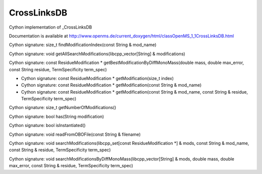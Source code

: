 CrossLinksDB
============

.. py:class:: CrossLinksDB


   Bases: :py:class:`object`


Cython implementation of _CrossLinksDB


Documentation is available at http://www.openms.de/current_doxygen/html/classOpenMS_1_1CrossLinksDB.html




.. py:method:: CrossLinksDB.findModificationIndex


Cython signature: size_t findModificationIndex(const String & mod_name)




.. py:method:: CrossLinksDB.getAllSearchModifications


Cython signature: void getAllSearchModifications(libcpp_vector[String] & modifications)




.. py:method:: CrossLinksDB.getBestModificationByDiffMonoMass


Cython signature: const ResidueModification * getBestModificationByDiffMonoMass(double mass, double max_error, const String residue, TermSpecificity term_spec)




.. py:method:: CrossLinksDB.getModification


- Cython signature: const ResidueModification * getModification(size_t index)
- Cython signature: const ResidueModification * getModification(const String & mod_name)
- Cython signature: const ResidueModification * getModification(const String & mod_name, const String & residue, TermSpecificity term_spec)




.. py:method:: CrossLinksDB.getNumberOfModifications


Cython signature: size_t getNumberOfModifications()




.. py:method:: CrossLinksDB.has


Cython signature: bool has(String modification)




.. py:method:: CrossLinksDB.isInstantiated


Cython signature: bool isInstantiated()




.. py:method:: CrossLinksDB.readFromOBOFile


Cython signature: void readFromOBOFile(const String & filename)




.. py:method:: CrossLinksDB.searchModifications


Cython signature: void searchModifications(libcpp_set[const ResidueModification *] & mods, const String & mod_name, const String & residue, TermSpecificity term_spec)




.. py:method:: CrossLinksDB.searchModificationsByDiffMonoMass


Cython signature: void searchModificationsByDiffMonoMass(libcpp_vector[String] & mods, double mass, double max_error, const String & residue, TermSpecificity term_spec)




